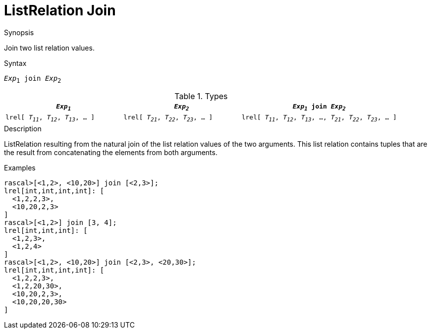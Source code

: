 
[[ListRelation-Join]]
# ListRelation Join
:concept: Expressions/Values/ListRelation/Join

.Synopsis
Join two list relation values.

.Syntax
`_Exp_~1~ join _Exp_~2~`

.Types

//

[cols="30,30,40"]
|====
| `_Exp~1~_`                               |  `_Exp~2~_`                               | `_Exp~1~_ join _Exp~2~_`                                             

| `lrel[ _T~11~_, _T~12~_, _T~13~_, ... ]` |  `lrel[ _T~21~_, _T~22~_, _T~23~_, ... ]` | `lrel[ _T~11~_, _T~12~_, _T~13~_, ..., _T~21~_, _T~22~_, _T~23~_, ... ]` 
|====

.Function

.Description
ListRelation resulting from the natural join of the list relation values of the two arguments.
This list relation contains tuples that are the result from concatenating the elements from both arguments.

.Examples
[source,rascal-shell]
----
rascal>[<1,2>, <10,20>] join [<2,3>];
lrel[int,int,int,int]: [
  <1,2,2,3>,
  <10,20,2,3>
]
rascal>[<1,2>] join [3, 4];
lrel[int,int,int]: [
  <1,2,3>,
  <1,2,4>
]
rascal>[<1,2>, <10,20>] join [<2,3>, <20,30>];
lrel[int,int,int,int]: [
  <1,2,2,3>,
  <1,2,20,30>,
  <10,20,2,3>,
  <10,20,20,30>
]
----

.Benefits

.Pitfalls


:leveloffset: +1

:leveloffset: -1